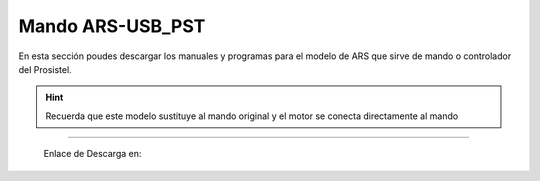 Mando ARS-USB_PST
================

.. intro::  
   :sorted:

En esta sección poudes descargar los manuales y programas para el modelo de ARS que sirve de mando o controlador del Prosistel.

.. hint:: 
    Recuerda que este modelo sustituye al mando original y el motor se conecta directamente al mando
----------

    Enlace de Descarga en:


.. image:: ./images/descarga.png
        :target: https://ea4tx.com/sdm_downloads/cd-rom-ars-usb-pst/
        :alt: Descarga
        :align: center 
    
  



.. image:: images/CD-ROM-ARS.png
    :width: 30%
    :align: center  

